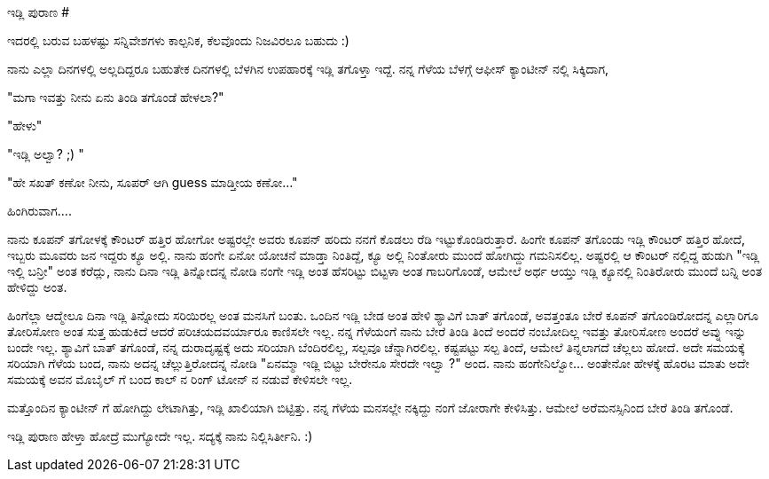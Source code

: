 ಇಡ್ಲಿ ಪುರಾಣ
###########

:slug: idli-purana
:author: Aravinda VK
:date: 2008-12-08
:tags: ಹಾಸ್ಯ,ಇಡ್ಲಿ,kannadablog
:summary: ನಾನು ಎಲ್ಲಾ ದಿನಗಳಲ್ಲಿ ಅಲ್ಲದಿದ್ದರೂ ಬಹುತೇಕ ದಿನಗಳಲ್ಲಿ ಬೆಳಗಿನ ಉಪಹಾರಕ್ಕೆ ಇಡ್ಲಿ  ತಗೊಳ್ತಾ ಇದ್ದೆ. ನನ್ನ ಗೆಳೆಯ ಬೆಳಗ್ಗೆ  ಆಫೀಸ್ ಕ್ಯಾಂಟೀನ್ ನಲ್ಲಿ ಸಿಕ್ಕಿದಾಗ,

ಇದರಲ್ಲಿ ಬರುವ ಬಹಳಷ್ಟು  ಸನ್ನಿವೇಶಗಳು ಕಾಲ್ಪನಿಕ, ಕೆಲವೊಂದು  ನಿಜವಿರಲೂ ಬಹುದು  :)

ನಾನು ಎಲ್ಲಾ ದಿನಗಳಲ್ಲಿ ಅಲ್ಲದಿದ್ದರೂ ಬಹುತೇಕ ದಿನಗಳಲ್ಲಿ ಬೆಳಗಿನ ಉಪಹಾರಕ್ಕೆ ಇಡ್ಲಿ  ತಗೊಳ್ತಾ ಇದ್ದೆ. ನನ್ನ ಗೆಳೆಯ ಬೆಳಗ್ಗೆ  ಆಫೀಸ್ ಕ್ಯಾಂಟೀನ್ ನಲ್ಲಿ ಸಿಕ್ಕಿದಾಗ, 

"ಮಗಾ ಇವತ್ತು ನೀನು ಏನು ತಿಂಡಿ ತಗೊಂಡೆ  ಹೇಳಲಾ?"

"ಹೇಳು"

"ಇಡ್ಲಿ  ಅಲ್ವಾ? ;) " 

"ಹೇ ಸಖತ್ ಕಣೋ ನೀನು, ಸೂಪರ್ ಆಗಿ guess ಮಾಡ್ತೀಯ ಕಣೋ..."

ಹಿಂಗಿರುವಾಗ....

ನಾನು ಕೂಪನ್ ತಗೋಳಕ್ಕೆ ಕೌಂಟರ್ ಹತ್ತಿರ ಹೋಗೋ ಅಷ್ಟರಲ್ಲೇ  ಅವರು ಕೂಪನ್ ಹರಿದು ನನಗೆ ಕೊಡಲು ರೆಡಿ ಇಟ್ಟುಕೊಂಡಿರುತ್ತಾರೆ. ಹಿಂಗೇ ಕೂಪನ್ ತಗೊಂಡು ಇಡ್ಲಿ ಕೌಂಟರ್ ಹತ್ತಿರ ಹೋದೆ, ಇಬ್ಬರು ಮೂವರು ಜನ ಇದ್ದರು ಕ್ಯೂ ಅಲ್ಲಿ. ನಾನು ಹಂಗೇ ಏನೋ ಯೋಚನೆ ಮಾಡ್ತಾ ನಿಂತಿದ್ದೆ, ಕ್ಯೂ  ಅಲ್ಲಿ ನಿಂತೋರು ಮುಂದೆ ಹೋಗಿದ್ದು ಗಮನಿಸಲಿಲ್ಲ. ಅಷ್ಟರಲ್ಲಿ ಆ ಕೌಂಟರ್ ನಲ್ಲಿದ್ದ ಹುಡುಗಿ  "ಇಡ್ಲಿ ಇಲ್ಲಿ ಬನ್ರೀ" ಅಂತ ಕರೆದ್ಲು, ನಾನು ದಿನಾ ಇಡ್ಲಿ ತಿನ್ನೋದನ್ನ ನೋಡಿ ನಂಗೇ ಇಡ್ಲಿ  ಅಂತ ಹೆಸರಿಟ್ಟು ಬಿಟ್ಟಳಾ ಅಂತ ಗಾಬರಿಗೊಂಡೆ, ಆಮೇಲೆ ಅರ್ಥ ಆಯ್ತು ಇಡ್ಲಿ ಕ್ಯೂನಲ್ಲಿ ನಿಂತಿರೋರು ಮುಂದೆ  ಬನ್ನಿ  ಅಂತ ಹೇಳಿದ್ದು ಅಂತ. 

ಹಿಂಗೆಲ್ಲಾ ಆದ್ಮೇಲೂ ದಿನಾ ಇಡ್ಲಿ ತಿನ್ನೋದು ಸರಿಯಿರಲ್ಲ ಅಂತ ಮನಸಿಗೆ ಬಂತು. ಒಂದಿನ  ಇಡ್ಲಿ ಬೇಡ ಅಂತ ಹೇಳಿ ಶ್ಯಾವಿಗೆ ಬಾತ್ ತಗೊಂಡೆ, ಅವತ್ತಂತೂ ಬೇರೆ ಕೂಪನ್ ತಗೊಂಡಿರೋದನ್ನ  ಎಲ್ಲಾರಿಗೂ ತೋರಿಸೋಣ  ಅಂತ ಸುತ್ತ ಹುಡುಕಿದೆ ಆದರೆ  ಪರಿಚಯದವರ್ಯಾರೂ  ಕಾಣಿಸಲೇ ಇಲ್ಲ. ನನ್ನ ಗೆಳೆಯಂಗೆ ನಾನು ಬೇರೆ ತಿಂಡಿ ತಿಂದೆ ಅಂದರೆ ನಂಬೋದಿಲ್ಲ ಇವತ್ತು ತೋರಿಸೋಣ ಅಂದರೆ ಅವ್ನು ಇನ್ನು ಬಂದೇ ಇಲ್ಲ. ಶ್ಯಾವಿಗೆ ಬಾತ್ ತಗೊಂಡೆ, ನನ್ನ  ದುರಾದೃಷ್ಟಕ್ಕೆ   ಅದು ಸರಿಯಾಗಿ ಬೆಂದಿರಲಿಲ್ಲ, ಸಲ್ಪವೂ ಚೆನ್ನಾಗಿರಲಿಲ್ಲ. ಕಷ್ಟಪಟ್ಟು   ಸಲ್ಪ ತಿಂದೆ, ಆಮೇಲೆ ತಿನ್ನಲಾಗದೆ  ಚೆಲ್ಲಲು ಹೋದೆ. ಅದೇ ಸಮಯಕ್ಕೆ ಸರಿಯಾಗಿ ಗೆಳೆಯ ಬಂದ, ನಾನು ಅದನ್ನ ಚೆಲ್ಲುತ್ತಿರೋದನ್ನ ನೋಡಿ "ಏನಮ್ಮಾ  ಇಡ್ಲಿ ಬಿಟ್ಟು ಬೇರೇನೂ ಸೇರದೇ ಇಲ್ವಾ ?" ಅಂದ. ನಾನು  ಹಂಗೇನಿಲ್ವೋ... ಅಂತೇನೋ ಹೇಳಕ್ಕೆ  ಹೊರಟ ಮಾತು ಅದೇ ಸಮಯಕ್ಕೆ  ಅವನ ಮೊಬೈಲ್ ಗೆ ಬಂದ ಕಾಲ್ ನ ರಿಂಗ್ ಟೋನ್ ನ ನಡುವೆ ಕೇಳಿಸಲೇ ಇಲ್ಲ. 

ಮತ್ತೊಂದಿನ ಕ್ಯಾಂಟೀನ್ ಗೆ ಹೋಗಿದ್ದು ಲೇಟಾಗಿತ್ತು, ಇಡ್ಲಿ  ಖಾಲಿಯಾಗಿ ಬಿಟ್ಟಿತ್ತು. ನನ್ನ ಗೆಳೆಯ ಮನಸಲ್ಲೇ ನಕ್ಕಿದ್ದು ನಂಗೆ ಜೋರಾಗೇ ಕೇಳಿಸಿತ್ತು. ಆಮೇಲೆ ಅರೆಮನಸ್ಸಿನಿಂದ ಬೇರೆ ತಿಂಡಿ ತಗೊಂಡೆ. 

ಇಡ್ಲಿ   ಪುರಾಣ ಹೇಳ್ತಾ ಹೋದ್ರೆ ಮುಗ್ಯೋದೇ ಇಲ್ಲ. ಸದ್ಯಕ್ಕೆ ನಾನು ನಿಲ್ಲಿಸಿರ್ತೀನಿ. :) 
